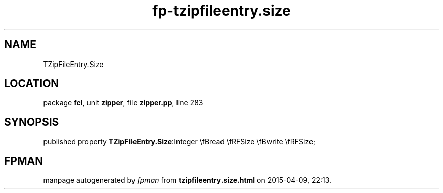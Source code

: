.\" file autogenerated by fpman
.TH "fp-tzipfileentry.size" 3 "2014-03-14" "fpman" "Free Pascal Programmer's Manual"
.SH NAME
TZipFileEntry.Size
.SH LOCATION
package \fBfcl\fR, unit \fBzipper\fR, file \fBzipper.pp\fR, line 283
.SH SYNOPSIS
published property  \fBTZipFileEntry.Size\fR:Integer \\fBread \\fRFSize \\fBwrite \\fRFSize;
.SH FPMAN
manpage autogenerated by \fIfpman\fR from \fBtzipfileentry.size.html\fR on 2015-04-09, 22:13.

